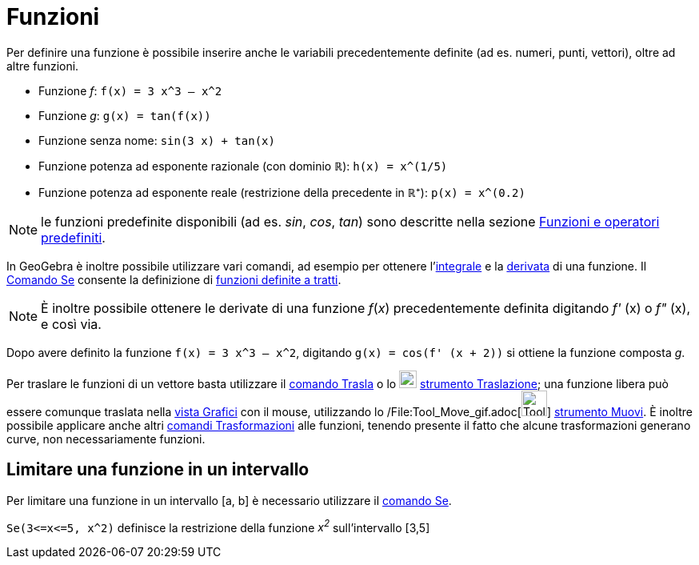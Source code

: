 = Funzioni

Per definire una funzione è possibile inserire anche le variabili precedentemente definite (ad es. numeri, punti,
vettori), oltre ad altre funzioni.

[EXAMPLE]

====

* Funzione _f_: `++f(x) = 3 x^3 – x^2++`
* Funzione _g_: `++g(x) = tan(f(x))++`
* Funzione senza nome: `++sin(3 x) + tan(x)++`
* Funzione potenza ad esponente razionale (con dominio ℝ): `++h(x) = x^(1/5)++`
* Funzione potenza ad esponente reale (restrizione della precedente in ℝ⁺): `++p(x) = x^(0.2)++`

====

[NOTE]

====

le funzioni predefinite disponibili (ad es. _sin_, _cos_, _tan_) sono descritte nella sezione
xref:/Funzioni_e_operatori_predefiniti.adoc[Funzioni e operatori predefiniti].

====

In GeoGebra è inoltre possibile utilizzare vari comandi, ad esempio per ottenere
l'xref:/commands/Comando_Integrale.adoc[integrale] e la xref:/commands/Comando_Derivata.adoc[derivata] di una funzione.
Il xref:/commands/Comando_Se.adoc[Comando Se] consente la definizione di xref:/commands/Comando_Se.adoc[funzioni
definite a tratti].

[NOTE]

====

È inoltre possibile ottenere le derivate di una funzione _f_(_x_) precedentemente definita digitando _f'_ (x) o _f"_
(x), e così via.

====

[EXAMPLE]

====

Dopo avere definito la funzione `++f(x) = 3 x^3 – x^2++`, digitando `++g(x) = cos(f' (x + 2))++` si ottiene la funzione
composta _g_.

====

Per traslare le funzioni di un vettore basta utilizzare il xref:/commands/Comando_Trasla.adoc[comando Trasla] o lo
image:22px-Mode_move.svg.png[Mode move.svg,width=22,height=22] xref:/tools/Strumento_Traslazione.adoc[strumento
Traslazione]; una funzione libera può essere comunque traslata nella xref:/Vista_Grafici.adoc[vista Grafici] con il
mouse, utilizzando lo /File:Tool_Move_gif.adoc[image:Tool_Move.gif[Tool Move.gif,width=32,height=32]]
xref:/tools/Strumento_Muovi.adoc[strumento Muovi]. È inoltre possibile applicare anche altri
xref:/commands/Comandi_Trasformazioni.adoc[comandi Trasformazioni] alle funzioni, tenendo presente il fatto che alcune
trasformazioni generano curve, non necessariamente funzioni.

== [#Limitare_una_funzione_in_un_intervallo]#Limitare una funzione in un intervallo#

Per limitare una funzione in un intervallo [a, b] è necessario utilizzare il xref:/commands/Comando_Se.adoc[comando Se].

[EXAMPLE]

====

`++Se(3<=x<=5, x^2)++` definisce la restrizione della funzione _x^2^_ sull'intervallo [3,5]

====
